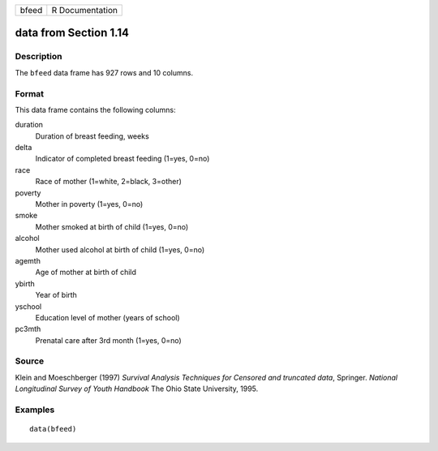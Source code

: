 +-------+-----------------+
| bfeed | R Documentation |
+-------+-----------------+

data from Section 1.14
----------------------

Description
~~~~~~~~~~~

The ``bfeed`` data frame has 927 rows and 10 columns.

Format
~~~~~~

This data frame contains the following columns:

duration
    Duration of breast feeding, weeks

delta
    Indicator of completed breast feeding (1=yes, 0=no)

race
    Race of mother (1=white, 2=black, 3=other)

poverty
    Mother in poverty (1=yes, 0=no)

smoke
    Mother smoked at birth of child (1=yes, 0=no)

alcohol
    Mother used alcohol at birth of child (1=yes, 0=no)

agemth
    Age of mother at birth of child

ybirth
    Year of birth

yschool
    Education level of mother (years of school)

pc3mth
    Prenatal care after 3rd month (1=yes, 0=no)

Source
~~~~~~

Klein and Moeschberger (1997) *Survival Analysis Techniques for Censored
and truncated data*, Springer. *National Longitudinal Survey of Youth
Handbook* The Ohio State University, 1995.

Examples
~~~~~~~~

::

    data(bfeed)
